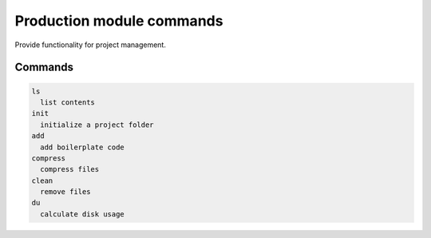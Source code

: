 Production module commands
==========================

Provide functionality for project management.

Commands
---------

.. code:: text      

       ls
         list contents
       init
         initialize a project folder
       add
         add boilerplate code
       compress
         compress files
       clean      
         remove files
       du          
         calculate disk usage

